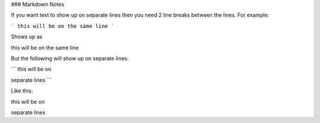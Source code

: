 ### Markdown Notes

If you want text to show up on separate lines then you need 2 line breaks between the lines.  For example:

```
this will be on
the same line
```

Shows up as

this will be on
the same line

But the following will show up on separate lines:

```
this will be on

separate lines
```

Like this:

this will be on

separate lines


